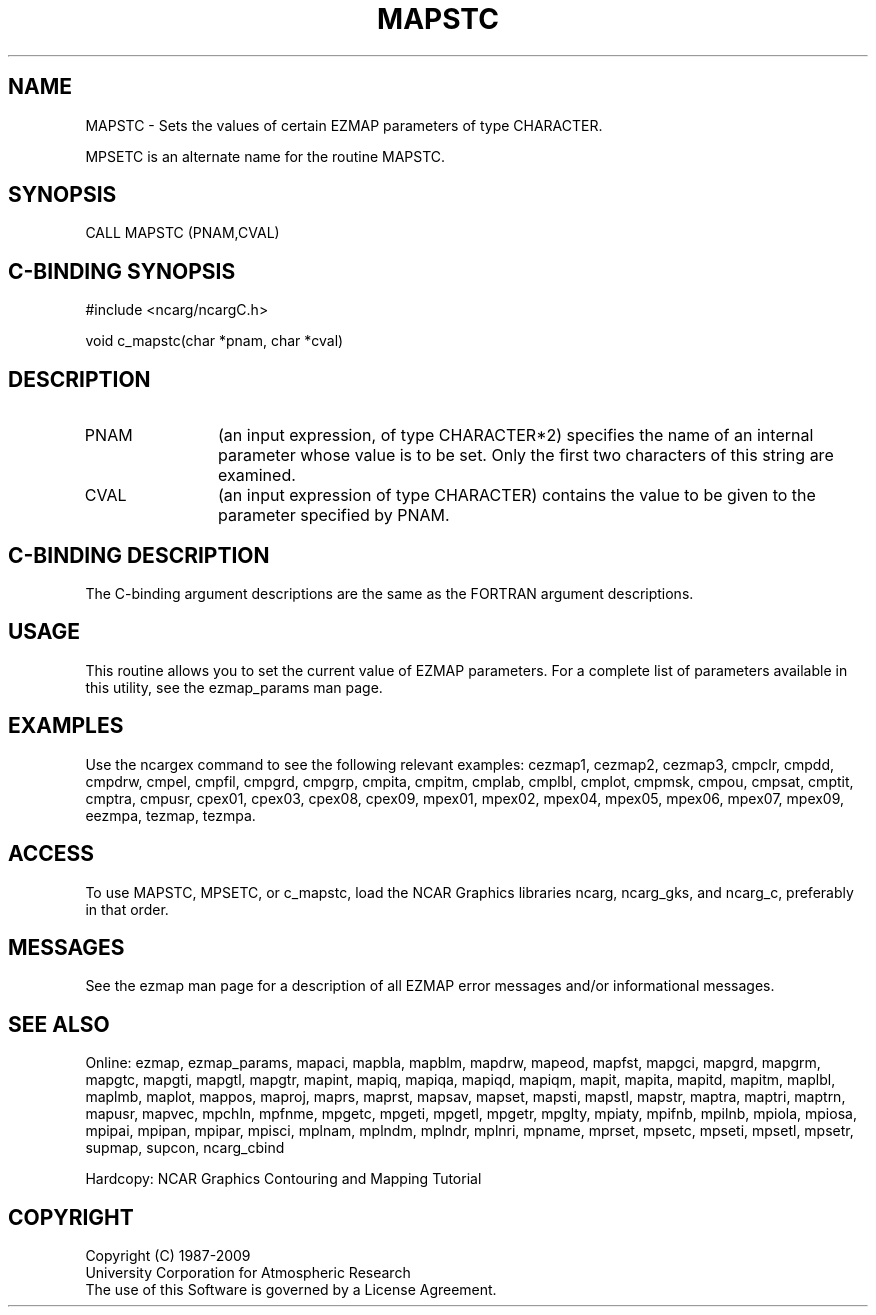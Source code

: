 .TH MAPSTC 3NCARG "March 1993" UNIX "NCAR GRAPHICS"
.na
.nh
.SH NAME
MAPSTC - 
Sets the values of certain EZMAP
parameters of type CHARACTER. 
.sp
MPSETC is an alternate name for the routine MAPSTC.
.SH SYNOPSIS
CALL MAPSTC (PNAM,CVAL)
.SH C-BINDING SYNOPSIS
#include <ncarg/ncargC.h>
.sp
void c_mapstc(char *pnam, char *cval)
.SH DESCRIPTION 
.IP PNAM 12
(an input expression, of type CHARACTER*2) specifies the name of an
internal parameter whose value is to be set. Only the first two
characters of this string are examined.
.IP CVAL 12
(an input expression of type CHARACTER) 
contains the value to be given to
the parameter specified by PNAM.
.SH C-BINDING DESCRIPTION 
The C-binding argument descriptions are the same as the FORTRAN 
argument descriptions.
.SH USAGE
This routine allows you to set the current value of
EZMAP parameters.  For a complete list of parameters available
in this utility, see the ezmap_params man page.
.SH EXAMPLES
Use the ncargex command to see the following relevant
examples: 
cezmap1,
cezmap2,
cezmap3,
cmpclr,
cmpdd,
cmpdrw,
cmpel,
cmpfil,
cmpgrd,
cmpgrp,
cmpita,
cmpitm,
cmplab,
cmplbl,
cmplot,
cmpmsk,
cmpou,
cmpsat,
cmptit,
cmptra,
cmpusr,
cpex01,
cpex03,
cpex08,
cpex09,
mpex01,
mpex02,
mpex04,
mpex05,
mpex06,
mpex07,
mpex09,
eezmpa,
tezmap,
tezmpa.
.SH ACCESS
To use MAPSTC, MPSETC, or c_mapstc, load the NCAR Graphics libraries ncarg, 
ncarg_gks, and ncarg_c, preferably in that order.
.SH MESSAGES
See the ezmap man page for a description of all EZMAP error
messages and/or informational messages.
.SH SEE ALSO
Online:
ezmap,
ezmap_params,
mapaci,
mapbla,
mapblm,
mapdrw,
mapeod,
mapfst,
mapgci,
mapgrd,
mapgrm,
mapgtc,
mapgti,
mapgtl,
mapgtr,
mapint,
mapiq,
mapiqa,
mapiqd,
mapiqm,
mapit,
mapita,
mapitd,
mapitm,
maplbl,
maplmb,
maplot,
mappos,
maproj,
maprs,
maprst,
mapsav,
mapset,
mapsti,
mapstl,
mapstr,
maptra,
maptri,
maptrn,
mapusr,
mapvec,
mpchln,
mpfnme,
mpgetc,
mpgeti,
mpgetl,
mpgetr,
mpglty,
mpiaty,
mpifnb,
mpilnb,
mpiola,
mpiosa,
mpipai,
mpipan,
mpipar,
mpisci,
mplnam,
mplndm,
mplndr,
mplnri,
mpname,
mprset,
mpsetc,
mpseti,
mpsetl,
mpsetr,
supmap,
supcon,
ncarg_cbind
.sp
Hardcopy:  
NCAR Graphics Contouring and Mapping Tutorial 
.SH COPYRIGHT
Copyright (C) 1987-2009
.br
University Corporation for Atmospheric Research
.br
The use of this Software is governed by a License Agreement.
